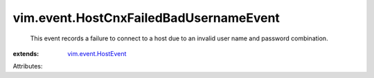 .. _vim.event.HostEvent: ../../vim/event/HostEvent.rst


vim.event.HostCnxFailedBadUsernameEvent
=======================================
  This event records a failure to connect to a host due to an invalid user name and password combination.
:extends: vim.event.HostEvent_

Attributes:
